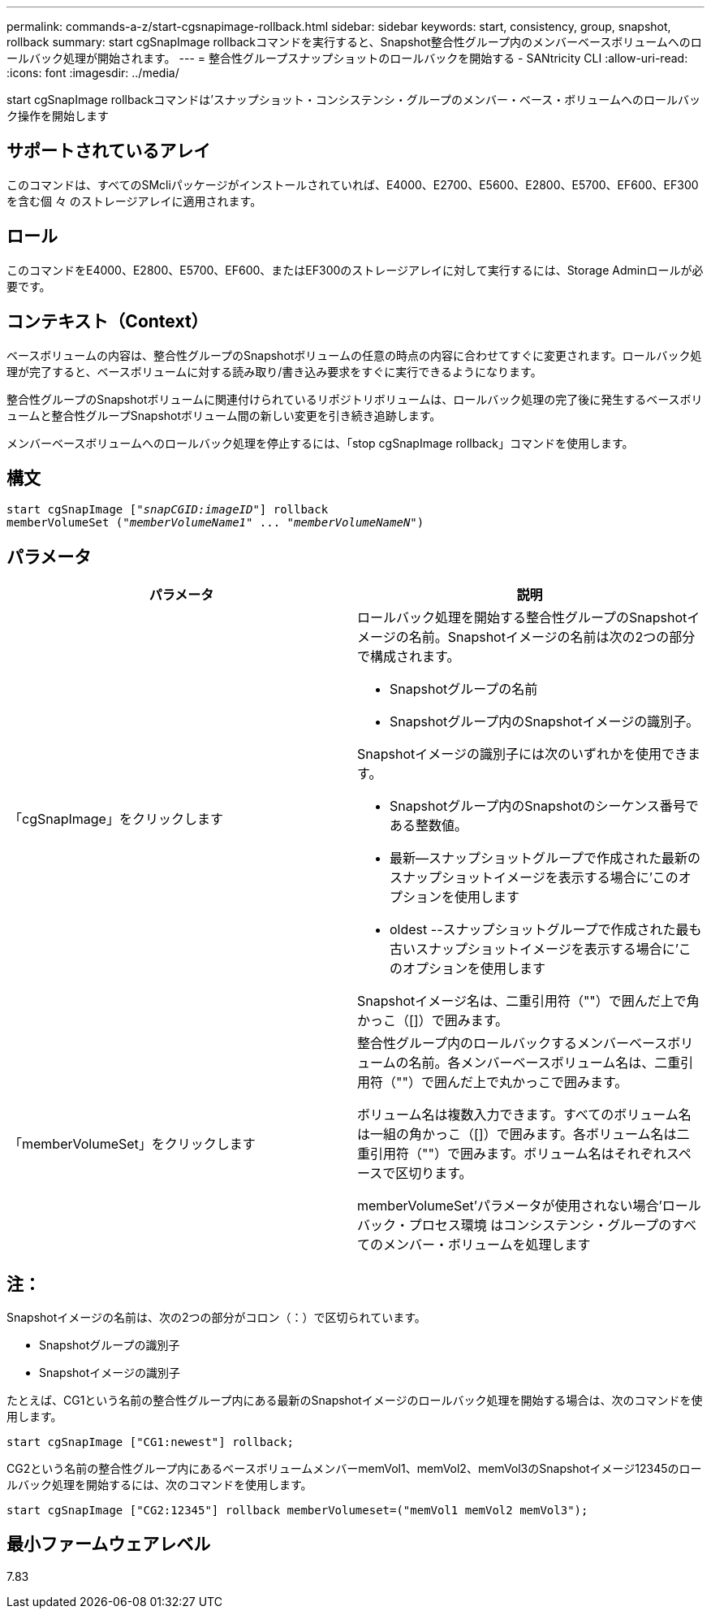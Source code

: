 ---
permalink: commands-a-z/start-cgsnapimage-rollback.html 
sidebar: sidebar 
keywords: start, consistency, group, snapshot, rollback 
summary: start cgSnapImage rollbackコマンドを実行すると、Snapshot整合性グループ内のメンバーベースボリュームへのロールバック処理が開始されます。 
---
= 整合性グループスナップショットのロールバックを開始する - SANtricity CLI
:allow-uri-read: 
:icons: font
:imagesdir: ../media/


[role="lead"]
start cgSnapImage rollbackコマンドは'スナップショット・コンシステンシ・グループのメンバー・ベース・ボリュームへのロールバック操作を開始します



== サポートされているアレイ

このコマンドは、すべてのSMcliパッケージがインストールされていれば、E4000、E2700、E5600、E2800、E5700、EF600、EF300を含む個 々 のストレージアレイに適用されます。



== ロール

このコマンドをE4000、E2800、E5700、EF600、またはEF300のストレージアレイに対して実行するには、Storage Adminロールが必要です。



== コンテキスト（Context）

ベースボリュームの内容は、整合性グループのSnapshotボリュームの任意の時点の内容に合わせてすぐに変更されます。ロールバック処理が完了すると、ベースボリュームに対する読み取り/書き込み要求をすぐに実行できるようになります。

整合性グループのSnapshotボリュームに関連付けられているリポジトリボリュームは、ロールバック処理の完了後に発生するベースボリュームと整合性グループSnapshotボリューム間の新しい変更を引き続き追跡します。

メンバーベースボリュームへのロールバック処理を停止するには、「stop cgSnapImage rollback」コマンドを使用します。



== 構文

[source, cli, subs="+macros"]
----
start cgSnapImage pass:quotes[["_snapCGID:imageID_"]] rollback
memberVolumeSet pass:quotes[("_memberVolumeName1_" ... "_memberVolumeNameN_")]
----


== パラメータ

[cols="2*"]
|===
| パラメータ | 説明 


 a| 
「cgSnapImage」をクリックします
 a| 
ロールバック処理を開始する整合性グループのSnapshotイメージの名前。Snapshotイメージの名前は次の2つの部分で構成されます。

* Snapshotグループの名前
* Snapshotグループ内のSnapshotイメージの識別子。


Snapshotイメージの識別子には次のいずれかを使用できます。

* Snapshotグループ内のSnapshotのシーケンス番号である整数値。
* 最新--スナップショットグループで作成された最新のスナップショットイメージを表示する場合に'このオプションを使用します
* oldest --スナップショットグループで作成された最も古いスナップショットイメージを表示する場合に'このオプションを使用します


Snapshotイメージ名は、二重引用符（""）で囲んだ上で角かっこ（[]）で囲みます。



 a| 
「memberVolumeSet」をクリックします
 a| 
整合性グループ内のロールバックするメンバーベースボリュームの名前。各メンバーベースボリューム名は、二重引用符（""）で囲んだ上で丸かっこで囲みます。

ボリューム名は複数入力できます。すべてのボリューム名は一組の角かっこ（[]）で囲みます。各ボリューム名は二重引用符（""）で囲みます。ボリューム名はそれぞれスペースで区切ります。

memberVolumeSet'パラメータが使用されない場合'ロールバック・プロセス環境 はコンシステンシ・グループのすべてのメンバー・ボリュームを処理します

|===


== 注：

Snapshotイメージの名前は、次の2つの部分がコロン（：）で区切られています。

* Snapshotグループの識別子
* Snapshotイメージの識別子


たとえば、CG1という名前の整合性グループ内にある最新のSnapshotイメージのロールバック処理を開始する場合は、次のコマンドを使用します。

[listing]
----
start cgSnapImage ["CG1:newest"] rollback;
----
CG2という名前の整合性グループ内にあるベースボリュームメンバーmemVol1、memVol2、memVol3のSnapshotイメージ12345のロールバック処理を開始するには、次のコマンドを使用します。

[listing]
----
start cgSnapImage ["CG2:12345"] rollback memberVolumeset=("memVol1 memVol2 memVol3");
----


== 最小ファームウェアレベル

7.83
